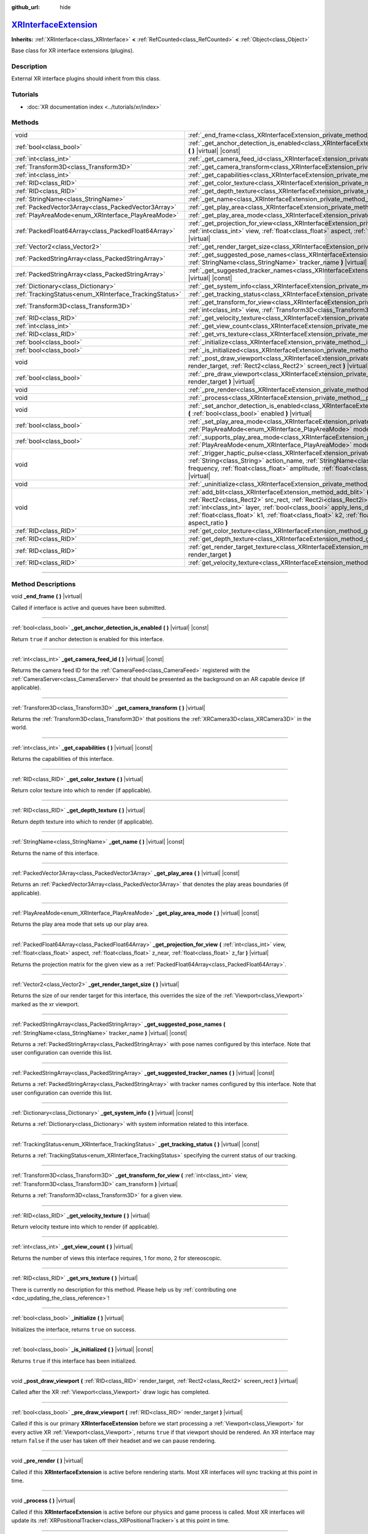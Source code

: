 :github_url: hide

.. DO NOT EDIT THIS FILE!!!
.. Generated automatically from Godot engine sources.
.. Generator: https://github.com/godotengine/godot/tree/master/doc/tools/make_rst.py.
.. XML source: https://github.com/godotengine/godot/tree/master/doc/classes/XRInterfaceExtension.xml.

.. _class_XRInterfaceExtension:

`XRInterfaceExtension <https://github.com/godotengine/godot/blob/master/servers/xr/xr_interface_extension.h#L36>`_
==================================================================================================================

**Inherits:** :ref:`XRInterface<class_XRInterface>` **<** :ref:`RefCounted<class_RefCounted>` **<** :ref:`Object<class_Object>`

Base class for XR interface extensions (plugins).

.. rst-class:: classref-introduction-group

Description
-----------

External XR interface plugins should inherit from this class.

.. rst-class:: classref-introduction-group

Tutorials
---------

- :doc:`XR documentation index <../tutorials/xr/index>`

.. rst-class:: classref-reftable-group

Methods
-------

.. table::
   :widths: auto

   +--------------------------------------------------------+---------------------------------------------------------------------------------------------------------------------------------------------------------------------------------------------------------------------------------------------------------------------------------------------------------------------------------------------------------------------------------------------------------------------------------------------------------------------------------------+
   | void                                                   | :ref:`_end_frame<class_XRInterfaceExtension_private_method__end_frame>` **(** **)** |virtual|                                                                                                                                                                                                                                                                                                                                                                                         |
   +--------------------------------------------------------+---------------------------------------------------------------------------------------------------------------------------------------------------------------------------------------------------------------------------------------------------------------------------------------------------------------------------------------------------------------------------------------------------------------------------------------------------------------------------------------+
   | :ref:`bool<class_bool>`                                | :ref:`_get_anchor_detection_is_enabled<class_XRInterfaceExtension_private_method__get_anchor_detection_is_enabled>` **(** **)** |virtual| |const|                                                                                                                                                                                                                                                                                                                                     |
   +--------------------------------------------------------+---------------------------------------------------------------------------------------------------------------------------------------------------------------------------------------------------------------------------------------------------------------------------------------------------------------------------------------------------------------------------------------------------------------------------------------------------------------------------------------+
   | :ref:`int<class_int>`                                  | :ref:`_get_camera_feed_id<class_XRInterfaceExtension_private_method__get_camera_feed_id>` **(** **)** |virtual| |const|                                                                                                                                                                                                                                                                                                                                                               |
   +--------------------------------------------------------+---------------------------------------------------------------------------------------------------------------------------------------------------------------------------------------------------------------------------------------------------------------------------------------------------------------------------------------------------------------------------------------------------------------------------------------------------------------------------------------+
   | :ref:`Transform3D<class_Transform3D>`                  | :ref:`_get_camera_transform<class_XRInterfaceExtension_private_method__get_camera_transform>` **(** **)** |virtual|                                                                                                                                                                                                                                                                                                                                                                   |
   +--------------------------------------------------------+---------------------------------------------------------------------------------------------------------------------------------------------------------------------------------------------------------------------------------------------------------------------------------------------------------------------------------------------------------------------------------------------------------------------------------------------------------------------------------------+
   | :ref:`int<class_int>`                                  | :ref:`_get_capabilities<class_XRInterfaceExtension_private_method__get_capabilities>` **(** **)** |virtual| |const|                                                                                                                                                                                                                                                                                                                                                                   |
   +--------------------------------------------------------+---------------------------------------------------------------------------------------------------------------------------------------------------------------------------------------------------------------------------------------------------------------------------------------------------------------------------------------------------------------------------------------------------------------------------------------------------------------------------------------+
   | :ref:`RID<class_RID>`                                  | :ref:`_get_color_texture<class_XRInterfaceExtension_private_method__get_color_texture>` **(** **)** |virtual|                                                                                                                                                                                                                                                                                                                                                                         |
   +--------------------------------------------------------+---------------------------------------------------------------------------------------------------------------------------------------------------------------------------------------------------------------------------------------------------------------------------------------------------------------------------------------------------------------------------------------------------------------------------------------------------------------------------------------+
   | :ref:`RID<class_RID>`                                  | :ref:`_get_depth_texture<class_XRInterfaceExtension_private_method__get_depth_texture>` **(** **)** |virtual|                                                                                                                                                                                                                                                                                                                                                                         |
   +--------------------------------------------------------+---------------------------------------------------------------------------------------------------------------------------------------------------------------------------------------------------------------------------------------------------------------------------------------------------------------------------------------------------------------------------------------------------------------------------------------------------------------------------------------+
   | :ref:`StringName<class_StringName>`                    | :ref:`_get_name<class_XRInterfaceExtension_private_method__get_name>` **(** **)** |virtual| |const|                                                                                                                                                                                                                                                                                                                                                                                   |
   +--------------------------------------------------------+---------------------------------------------------------------------------------------------------------------------------------------------------------------------------------------------------------------------------------------------------------------------------------------------------------------------------------------------------------------------------------------------------------------------------------------------------------------------------------------+
   | :ref:`PackedVector3Array<class_PackedVector3Array>`    | :ref:`_get_play_area<class_XRInterfaceExtension_private_method__get_play_area>` **(** **)** |virtual| |const|                                                                                                                                                                                                                                                                                                                                                                         |
   +--------------------------------------------------------+---------------------------------------------------------------------------------------------------------------------------------------------------------------------------------------------------------------------------------------------------------------------------------------------------------------------------------------------------------------------------------------------------------------------------------------------------------------------------------------+
   | :ref:`PlayAreaMode<enum_XRInterface_PlayAreaMode>`     | :ref:`_get_play_area_mode<class_XRInterfaceExtension_private_method__get_play_area_mode>` **(** **)** |virtual| |const|                                                                                                                                                                                                                                                                                                                                                               |
   +--------------------------------------------------------+---------------------------------------------------------------------------------------------------------------------------------------------------------------------------------------------------------------------------------------------------------------------------------------------------------------------------------------------------------------------------------------------------------------------------------------------------------------------------------------+
   | :ref:`PackedFloat64Array<class_PackedFloat64Array>`    | :ref:`_get_projection_for_view<class_XRInterfaceExtension_private_method__get_projection_for_view>` **(** :ref:`int<class_int>` view, :ref:`float<class_float>` aspect, :ref:`float<class_float>` z_near, :ref:`float<class_float>` z_far **)** |virtual|                                                                                                                                                                                                                             |
   +--------------------------------------------------------+---------------------------------------------------------------------------------------------------------------------------------------------------------------------------------------------------------------------------------------------------------------------------------------------------------------------------------------------------------------------------------------------------------------------------------------------------------------------------------------+
   | :ref:`Vector2<class_Vector2>`                          | :ref:`_get_render_target_size<class_XRInterfaceExtension_private_method__get_render_target_size>` **(** **)** |virtual|                                                                                                                                                                                                                                                                                                                                                               |
   +--------------------------------------------------------+---------------------------------------------------------------------------------------------------------------------------------------------------------------------------------------------------------------------------------------------------------------------------------------------------------------------------------------------------------------------------------------------------------------------------------------------------------------------------------------+
   | :ref:`PackedStringArray<class_PackedStringArray>`      | :ref:`_get_suggested_pose_names<class_XRInterfaceExtension_private_method__get_suggested_pose_names>` **(** :ref:`StringName<class_StringName>` tracker_name **)** |virtual| |const|                                                                                                                                                                                                                                                                                                  |
   +--------------------------------------------------------+---------------------------------------------------------------------------------------------------------------------------------------------------------------------------------------------------------------------------------------------------------------------------------------------------------------------------------------------------------------------------------------------------------------------------------------------------------------------------------------+
   | :ref:`PackedStringArray<class_PackedStringArray>`      | :ref:`_get_suggested_tracker_names<class_XRInterfaceExtension_private_method__get_suggested_tracker_names>` **(** **)** |virtual| |const|                                                                                                                                                                                                                                                                                                                                             |
   +--------------------------------------------------------+---------------------------------------------------------------------------------------------------------------------------------------------------------------------------------------------------------------------------------------------------------------------------------------------------------------------------------------------------------------------------------------------------------------------------------------------------------------------------------------+
   | :ref:`Dictionary<class_Dictionary>`                    | :ref:`_get_system_info<class_XRInterfaceExtension_private_method__get_system_info>` **(** **)** |virtual| |const|                                                                                                                                                                                                                                                                                                                                                                     |
   +--------------------------------------------------------+---------------------------------------------------------------------------------------------------------------------------------------------------------------------------------------------------------------------------------------------------------------------------------------------------------------------------------------------------------------------------------------------------------------------------------------------------------------------------------------+
   | :ref:`TrackingStatus<enum_XRInterface_TrackingStatus>` | :ref:`_get_tracking_status<class_XRInterfaceExtension_private_method__get_tracking_status>` **(** **)** |virtual| |const|                                                                                                                                                                                                                                                                                                                                                             |
   +--------------------------------------------------------+---------------------------------------------------------------------------------------------------------------------------------------------------------------------------------------------------------------------------------------------------------------------------------------------------------------------------------------------------------------------------------------------------------------------------------------------------------------------------------------+
   | :ref:`Transform3D<class_Transform3D>`                  | :ref:`_get_transform_for_view<class_XRInterfaceExtension_private_method__get_transform_for_view>` **(** :ref:`int<class_int>` view, :ref:`Transform3D<class_Transform3D>` cam_transform **)** |virtual|                                                                                                                                                                                                                                                                               |
   +--------------------------------------------------------+---------------------------------------------------------------------------------------------------------------------------------------------------------------------------------------------------------------------------------------------------------------------------------------------------------------------------------------------------------------------------------------------------------------------------------------------------------------------------------------+
   | :ref:`RID<class_RID>`                                  | :ref:`_get_velocity_texture<class_XRInterfaceExtension_private_method__get_velocity_texture>` **(** **)** |virtual|                                                                                                                                                                                                                                                                                                                                                                   |
   +--------------------------------------------------------+---------------------------------------------------------------------------------------------------------------------------------------------------------------------------------------------------------------------------------------------------------------------------------------------------------------------------------------------------------------------------------------------------------------------------------------------------------------------------------------+
   | :ref:`int<class_int>`                                  | :ref:`_get_view_count<class_XRInterfaceExtension_private_method__get_view_count>` **(** **)** |virtual|                                                                                                                                                                                                                                                                                                                                                                               |
   +--------------------------------------------------------+---------------------------------------------------------------------------------------------------------------------------------------------------------------------------------------------------------------------------------------------------------------------------------------------------------------------------------------------------------------------------------------------------------------------------------------------------------------------------------------+
   | :ref:`RID<class_RID>`                                  | :ref:`_get_vrs_texture<class_XRInterfaceExtension_private_method__get_vrs_texture>` **(** **)** |virtual|                                                                                                                                                                                                                                                                                                                                                                             |
   +--------------------------------------------------------+---------------------------------------------------------------------------------------------------------------------------------------------------------------------------------------------------------------------------------------------------------------------------------------------------------------------------------------------------------------------------------------------------------------------------------------------------------------------------------------+
   | :ref:`bool<class_bool>`                                | :ref:`_initialize<class_XRInterfaceExtension_private_method__initialize>` **(** **)** |virtual|                                                                                                                                                                                                                                                                                                                                                                                       |
   +--------------------------------------------------------+---------------------------------------------------------------------------------------------------------------------------------------------------------------------------------------------------------------------------------------------------------------------------------------------------------------------------------------------------------------------------------------------------------------------------------------------------------------------------------------+
   | :ref:`bool<class_bool>`                                | :ref:`_is_initialized<class_XRInterfaceExtension_private_method__is_initialized>` **(** **)** |virtual| |const|                                                                                                                                                                                                                                                                                                                                                                       |
   +--------------------------------------------------------+---------------------------------------------------------------------------------------------------------------------------------------------------------------------------------------------------------------------------------------------------------------------------------------------------------------------------------------------------------------------------------------------------------------------------------------------------------------------------------------+
   | void                                                   | :ref:`_post_draw_viewport<class_XRInterfaceExtension_private_method__post_draw_viewport>` **(** :ref:`RID<class_RID>` render_target, :ref:`Rect2<class_Rect2>` screen_rect **)** |virtual|                                                                                                                                                                                                                                                                                            |
   +--------------------------------------------------------+---------------------------------------------------------------------------------------------------------------------------------------------------------------------------------------------------------------------------------------------------------------------------------------------------------------------------------------------------------------------------------------------------------------------------------------------------------------------------------------+
   | :ref:`bool<class_bool>`                                | :ref:`_pre_draw_viewport<class_XRInterfaceExtension_private_method__pre_draw_viewport>` **(** :ref:`RID<class_RID>` render_target **)** |virtual|                                                                                                                                                                                                                                                                                                                                     |
   +--------------------------------------------------------+---------------------------------------------------------------------------------------------------------------------------------------------------------------------------------------------------------------------------------------------------------------------------------------------------------------------------------------------------------------------------------------------------------------------------------------------------------------------------------------+
   | void                                                   | :ref:`_pre_render<class_XRInterfaceExtension_private_method__pre_render>` **(** **)** |virtual|                                                                                                                                                                                                                                                                                                                                                                                       |
   +--------------------------------------------------------+---------------------------------------------------------------------------------------------------------------------------------------------------------------------------------------------------------------------------------------------------------------------------------------------------------------------------------------------------------------------------------------------------------------------------------------------------------------------------------------+
   | void                                                   | :ref:`_process<class_XRInterfaceExtension_private_method__process>` **(** **)** |virtual|                                                                                                                                                                                                                                                                                                                                                                                             |
   +--------------------------------------------------------+---------------------------------------------------------------------------------------------------------------------------------------------------------------------------------------------------------------------------------------------------------------------------------------------------------------------------------------------------------------------------------------------------------------------------------------------------------------------------------------+
   | void                                                   | :ref:`_set_anchor_detection_is_enabled<class_XRInterfaceExtension_private_method__set_anchor_detection_is_enabled>` **(** :ref:`bool<class_bool>` enabled **)** |virtual|                                                                                                                                                                                                                                                                                                             |
   +--------------------------------------------------------+---------------------------------------------------------------------------------------------------------------------------------------------------------------------------------------------------------------------------------------------------------------------------------------------------------------------------------------------------------------------------------------------------------------------------------------------------------------------------------------+
   | :ref:`bool<class_bool>`                                | :ref:`_set_play_area_mode<class_XRInterfaceExtension_private_method__set_play_area_mode>` **(** :ref:`PlayAreaMode<enum_XRInterface_PlayAreaMode>` mode **)** |virtual| |const|                                                                                                                                                                                                                                                                                                       |
   +--------------------------------------------------------+---------------------------------------------------------------------------------------------------------------------------------------------------------------------------------------------------------------------------------------------------------------------------------------------------------------------------------------------------------------------------------------------------------------------------------------------------------------------------------------+
   | :ref:`bool<class_bool>`                                | :ref:`_supports_play_area_mode<class_XRInterfaceExtension_private_method__supports_play_area_mode>` **(** :ref:`PlayAreaMode<enum_XRInterface_PlayAreaMode>` mode **)** |virtual| |const|                                                                                                                                                                                                                                                                                             |
   +--------------------------------------------------------+---------------------------------------------------------------------------------------------------------------------------------------------------------------------------------------------------------------------------------------------------------------------------------------------------------------------------------------------------------------------------------------------------------------------------------------------------------------------------------------+
   | void                                                   | :ref:`_trigger_haptic_pulse<class_XRInterfaceExtension_private_method__trigger_haptic_pulse>` **(** :ref:`String<class_String>` action_name, :ref:`StringName<class_StringName>` tracker_name, :ref:`float<class_float>` frequency, :ref:`float<class_float>` amplitude, :ref:`float<class_float>` duration_sec, :ref:`float<class_float>` delay_sec **)** |virtual|                                                                                                                  |
   +--------------------------------------------------------+---------------------------------------------------------------------------------------------------------------------------------------------------------------------------------------------------------------------------------------------------------------------------------------------------------------------------------------------------------------------------------------------------------------------------------------------------------------------------------------+
   | void                                                   | :ref:`_uninitialize<class_XRInterfaceExtension_private_method__uninitialize>` **(** **)** |virtual|                                                                                                                                                                                                                                                                                                                                                                                   |
   +--------------------------------------------------------+---------------------------------------------------------------------------------------------------------------------------------------------------------------------------------------------------------------------------------------------------------------------------------------------------------------------------------------------------------------------------------------------------------------------------------------------------------------------------------------+
   | void                                                   | :ref:`add_blit<class_XRInterfaceExtension_method_add_blit>` **(** :ref:`RID<class_RID>` render_target, :ref:`Rect2<class_Rect2>` src_rect, :ref:`Rect2i<class_Rect2i>` dst_rect, :ref:`bool<class_bool>` use_layer, :ref:`int<class_int>` layer, :ref:`bool<class_bool>` apply_lens_distortion, :ref:`Vector2<class_Vector2>` eye_center, :ref:`float<class_float>` k1, :ref:`float<class_float>` k2, :ref:`float<class_float>` upscale, :ref:`float<class_float>` aspect_ratio **)** |
   +--------------------------------------------------------+---------------------------------------------------------------------------------------------------------------------------------------------------------------------------------------------------------------------------------------------------------------------------------------------------------------------------------------------------------------------------------------------------------------------------------------------------------------------------------------+
   | :ref:`RID<class_RID>`                                  | :ref:`get_color_texture<class_XRInterfaceExtension_method_get_color_texture>` **(** **)**                                                                                                                                                                                                                                                                                                                                                                                             |
   +--------------------------------------------------------+---------------------------------------------------------------------------------------------------------------------------------------------------------------------------------------------------------------------------------------------------------------------------------------------------------------------------------------------------------------------------------------------------------------------------------------------------------------------------------------+
   | :ref:`RID<class_RID>`                                  | :ref:`get_depth_texture<class_XRInterfaceExtension_method_get_depth_texture>` **(** **)**                                                                                                                                                                                                                                                                                                                                                                                             |
   +--------------------------------------------------------+---------------------------------------------------------------------------------------------------------------------------------------------------------------------------------------------------------------------------------------------------------------------------------------------------------------------------------------------------------------------------------------------------------------------------------------------------------------------------------------+
   | :ref:`RID<class_RID>`                                  | :ref:`get_render_target_texture<class_XRInterfaceExtension_method_get_render_target_texture>` **(** :ref:`RID<class_RID>` render_target **)**                                                                                                                                                                                                                                                                                                                                         |
   +--------------------------------------------------------+---------------------------------------------------------------------------------------------------------------------------------------------------------------------------------------------------------------------------------------------------------------------------------------------------------------------------------------------------------------------------------------------------------------------------------------------------------------------------------------+
   | :ref:`RID<class_RID>`                                  | :ref:`get_velocity_texture<class_XRInterfaceExtension_method_get_velocity_texture>` **(** **)**                                                                                                                                                                                                                                                                                                                                                                                       |
   +--------------------------------------------------------+---------------------------------------------------------------------------------------------------------------------------------------------------------------------------------------------------------------------------------------------------------------------------------------------------------------------------------------------------------------------------------------------------------------------------------------------------------------------------------------+

.. rst-class:: classref-section-separator

----

.. rst-class:: classref-descriptions-group

Method Descriptions
-------------------

.. _class_XRInterfaceExtension_private_method__end_frame:

.. rst-class:: classref-method

void **_end_frame** **(** **)** |virtual|

Called if interface is active and queues have been submitted.

.. rst-class:: classref-item-separator

----

.. _class_XRInterfaceExtension_private_method__get_anchor_detection_is_enabled:

.. rst-class:: classref-method

:ref:`bool<class_bool>` **_get_anchor_detection_is_enabled** **(** **)** |virtual| |const|

Return ``true`` if anchor detection is enabled for this interface.

.. rst-class:: classref-item-separator

----

.. _class_XRInterfaceExtension_private_method__get_camera_feed_id:

.. rst-class:: classref-method

:ref:`int<class_int>` **_get_camera_feed_id** **(** **)** |virtual| |const|

Returns the camera feed ID for the :ref:`CameraFeed<class_CameraFeed>` registered with the :ref:`CameraServer<class_CameraServer>` that should be presented as the background on an AR capable device (if applicable).

.. rst-class:: classref-item-separator

----

.. _class_XRInterfaceExtension_private_method__get_camera_transform:

.. rst-class:: classref-method

:ref:`Transform3D<class_Transform3D>` **_get_camera_transform** **(** **)** |virtual|

Returns the :ref:`Transform3D<class_Transform3D>` that positions the :ref:`XRCamera3D<class_XRCamera3D>` in the world.

.. rst-class:: classref-item-separator

----

.. _class_XRInterfaceExtension_private_method__get_capabilities:

.. rst-class:: classref-method

:ref:`int<class_int>` **_get_capabilities** **(** **)** |virtual| |const|

Returns the capabilities of this interface.

.. rst-class:: classref-item-separator

----

.. _class_XRInterfaceExtension_private_method__get_color_texture:

.. rst-class:: classref-method

:ref:`RID<class_RID>` **_get_color_texture** **(** **)** |virtual|

Return color texture into which to render (if applicable).

.. rst-class:: classref-item-separator

----

.. _class_XRInterfaceExtension_private_method__get_depth_texture:

.. rst-class:: classref-method

:ref:`RID<class_RID>` **_get_depth_texture** **(** **)** |virtual|

Return depth texture into which to render (if applicable).

.. rst-class:: classref-item-separator

----

.. _class_XRInterfaceExtension_private_method__get_name:

.. rst-class:: classref-method

:ref:`StringName<class_StringName>` **_get_name** **(** **)** |virtual| |const|

Returns the name of this interface.

.. rst-class:: classref-item-separator

----

.. _class_XRInterfaceExtension_private_method__get_play_area:

.. rst-class:: classref-method

:ref:`PackedVector3Array<class_PackedVector3Array>` **_get_play_area** **(** **)** |virtual| |const|

Returns an :ref:`PackedVector3Array<class_PackedVector3Array>` that denotes the play areas boundaries (if applicable).

.. rst-class:: classref-item-separator

----

.. _class_XRInterfaceExtension_private_method__get_play_area_mode:

.. rst-class:: classref-method

:ref:`PlayAreaMode<enum_XRInterface_PlayAreaMode>` **_get_play_area_mode** **(** **)** |virtual| |const|

Returns the play area mode that sets up our play area.

.. rst-class:: classref-item-separator

----

.. _class_XRInterfaceExtension_private_method__get_projection_for_view:

.. rst-class:: classref-method

:ref:`PackedFloat64Array<class_PackedFloat64Array>` **_get_projection_for_view** **(** :ref:`int<class_int>` view, :ref:`float<class_float>` aspect, :ref:`float<class_float>` z_near, :ref:`float<class_float>` z_far **)** |virtual|

Returns the projection matrix for the given view as a :ref:`PackedFloat64Array<class_PackedFloat64Array>`.

.. rst-class:: classref-item-separator

----

.. _class_XRInterfaceExtension_private_method__get_render_target_size:

.. rst-class:: classref-method

:ref:`Vector2<class_Vector2>` **_get_render_target_size** **(** **)** |virtual|

Returns the size of our render target for this interface, this overrides the size of the :ref:`Viewport<class_Viewport>` marked as the xr viewport.

.. rst-class:: classref-item-separator

----

.. _class_XRInterfaceExtension_private_method__get_suggested_pose_names:

.. rst-class:: classref-method

:ref:`PackedStringArray<class_PackedStringArray>` **_get_suggested_pose_names** **(** :ref:`StringName<class_StringName>` tracker_name **)** |virtual| |const|

Returns a :ref:`PackedStringArray<class_PackedStringArray>` with pose names configured by this interface. Note that user configuration can override this list.

.. rst-class:: classref-item-separator

----

.. _class_XRInterfaceExtension_private_method__get_suggested_tracker_names:

.. rst-class:: classref-method

:ref:`PackedStringArray<class_PackedStringArray>` **_get_suggested_tracker_names** **(** **)** |virtual| |const|

Returns a :ref:`PackedStringArray<class_PackedStringArray>` with tracker names configured by this interface. Note that user configuration can override this list.

.. rst-class:: classref-item-separator

----

.. _class_XRInterfaceExtension_private_method__get_system_info:

.. rst-class:: classref-method

:ref:`Dictionary<class_Dictionary>` **_get_system_info** **(** **)** |virtual| |const|

Returns a :ref:`Dictionary<class_Dictionary>` with system information related to this interface.

.. rst-class:: classref-item-separator

----

.. _class_XRInterfaceExtension_private_method__get_tracking_status:

.. rst-class:: classref-method

:ref:`TrackingStatus<enum_XRInterface_TrackingStatus>` **_get_tracking_status** **(** **)** |virtual| |const|

Returns a :ref:`TrackingStatus<enum_XRInterface_TrackingStatus>` specifying the current status of our tracking.

.. rst-class:: classref-item-separator

----

.. _class_XRInterfaceExtension_private_method__get_transform_for_view:

.. rst-class:: classref-method

:ref:`Transform3D<class_Transform3D>` **_get_transform_for_view** **(** :ref:`int<class_int>` view, :ref:`Transform3D<class_Transform3D>` cam_transform **)** |virtual|

Returns a :ref:`Transform3D<class_Transform3D>` for a given view.

.. rst-class:: classref-item-separator

----

.. _class_XRInterfaceExtension_private_method__get_velocity_texture:

.. rst-class:: classref-method

:ref:`RID<class_RID>` **_get_velocity_texture** **(** **)** |virtual|

Return velocity texture into which to render (if applicable).

.. rst-class:: classref-item-separator

----

.. _class_XRInterfaceExtension_private_method__get_view_count:

.. rst-class:: classref-method

:ref:`int<class_int>` **_get_view_count** **(** **)** |virtual|

Returns the number of views this interface requires, 1 for mono, 2 for stereoscopic.

.. rst-class:: classref-item-separator

----

.. _class_XRInterfaceExtension_private_method__get_vrs_texture:

.. rst-class:: classref-method

:ref:`RID<class_RID>` **_get_vrs_texture** **(** **)** |virtual|

.. container:: contribute

	There is currently no description for this method. Please help us by :ref:`contributing one <doc_updating_the_class_reference>`!

.. rst-class:: classref-item-separator

----

.. _class_XRInterfaceExtension_private_method__initialize:

.. rst-class:: classref-method

:ref:`bool<class_bool>` **_initialize** **(** **)** |virtual|

Initializes the interface, returns ``true`` on success.

.. rst-class:: classref-item-separator

----

.. _class_XRInterfaceExtension_private_method__is_initialized:

.. rst-class:: classref-method

:ref:`bool<class_bool>` **_is_initialized** **(** **)** |virtual| |const|

Returns ``true`` if this interface has been initialized.

.. rst-class:: classref-item-separator

----

.. _class_XRInterfaceExtension_private_method__post_draw_viewport:

.. rst-class:: classref-method

void **_post_draw_viewport** **(** :ref:`RID<class_RID>` render_target, :ref:`Rect2<class_Rect2>` screen_rect **)** |virtual|

Called after the XR :ref:`Viewport<class_Viewport>` draw logic has completed.

.. rst-class:: classref-item-separator

----

.. _class_XRInterfaceExtension_private_method__pre_draw_viewport:

.. rst-class:: classref-method

:ref:`bool<class_bool>` **_pre_draw_viewport** **(** :ref:`RID<class_RID>` render_target **)** |virtual|

Called if this is our primary **XRInterfaceExtension** before we start processing a :ref:`Viewport<class_Viewport>` for every active XR :ref:`Viewport<class_Viewport>`, returns ``true`` if that viewport should be rendered. An XR interface may return ``false`` if the user has taken off their headset and we can pause rendering.

.. rst-class:: classref-item-separator

----

.. _class_XRInterfaceExtension_private_method__pre_render:

.. rst-class:: classref-method

void **_pre_render** **(** **)** |virtual|

Called if this **XRInterfaceExtension** is active before rendering starts. Most XR interfaces will sync tracking at this point in time.

.. rst-class:: classref-item-separator

----

.. _class_XRInterfaceExtension_private_method__process:

.. rst-class:: classref-method

void **_process** **(** **)** |virtual|

Called if this **XRInterfaceExtension** is active before our physics and game process is called. Most XR interfaces will update its :ref:`XRPositionalTracker<class_XRPositionalTracker>`\ s at this point in time.

.. rst-class:: classref-item-separator

----

.. _class_XRInterfaceExtension_private_method__set_anchor_detection_is_enabled:

.. rst-class:: classref-method

void **_set_anchor_detection_is_enabled** **(** :ref:`bool<class_bool>` enabled **)** |virtual|

Enables anchor detection on this interface if supported.

.. rst-class:: classref-item-separator

----

.. _class_XRInterfaceExtension_private_method__set_play_area_mode:

.. rst-class:: classref-method

:ref:`bool<class_bool>` **_set_play_area_mode** **(** :ref:`PlayAreaMode<enum_XRInterface_PlayAreaMode>` mode **)** |virtual| |const|

Set the play area mode for this interface.

.. rst-class:: classref-item-separator

----

.. _class_XRInterfaceExtension_private_method__supports_play_area_mode:

.. rst-class:: classref-method

:ref:`bool<class_bool>` **_supports_play_area_mode** **(** :ref:`PlayAreaMode<enum_XRInterface_PlayAreaMode>` mode **)** |virtual| |const|

Returns ``true`` if this interface supports this play area mode.

.. rst-class:: classref-item-separator

----

.. _class_XRInterfaceExtension_private_method__trigger_haptic_pulse:

.. rst-class:: classref-method

void **_trigger_haptic_pulse** **(** :ref:`String<class_String>` action_name, :ref:`StringName<class_StringName>` tracker_name, :ref:`float<class_float>` frequency, :ref:`float<class_float>` amplitude, :ref:`float<class_float>` duration_sec, :ref:`float<class_float>` delay_sec **)** |virtual|

Triggers a haptic pulse to be emitted on the specified tracker.

.. rst-class:: classref-item-separator

----

.. _class_XRInterfaceExtension_private_method__uninitialize:

.. rst-class:: classref-method

void **_uninitialize** **(** **)** |virtual|

Uninitialize the interface.

.. rst-class:: classref-item-separator

----

.. _class_XRInterfaceExtension_method_add_blit:

.. rst-class:: classref-method

void **add_blit** **(** :ref:`RID<class_RID>` render_target, :ref:`Rect2<class_Rect2>` src_rect, :ref:`Rect2i<class_Rect2i>` dst_rect, :ref:`bool<class_bool>` use_layer, :ref:`int<class_int>` layer, :ref:`bool<class_bool>` apply_lens_distortion, :ref:`Vector2<class_Vector2>` eye_center, :ref:`float<class_float>` k1, :ref:`float<class_float>` k2, :ref:`float<class_float>` upscale, :ref:`float<class_float>` aspect_ratio **)**

Blits our render results to screen optionally applying lens distortion. This can only be called while processing ``_commit_views``.

.. rst-class:: classref-item-separator

----

.. _class_XRInterfaceExtension_method_get_color_texture:

.. rst-class:: classref-method

:ref:`RID<class_RID>` **get_color_texture** **(** **)**

.. container:: contribute

	There is currently no description for this method. Please help us by :ref:`contributing one <doc_updating_the_class_reference>`!

.. rst-class:: classref-item-separator

----

.. _class_XRInterfaceExtension_method_get_depth_texture:

.. rst-class:: classref-method

:ref:`RID<class_RID>` **get_depth_texture** **(** **)**

.. container:: contribute

	There is currently no description for this method. Please help us by :ref:`contributing one <doc_updating_the_class_reference>`!

.. rst-class:: classref-item-separator

----

.. _class_XRInterfaceExtension_method_get_render_target_texture:

.. rst-class:: classref-method

:ref:`RID<class_RID>` **get_render_target_texture** **(** :ref:`RID<class_RID>` render_target **)**

Returns a valid :ref:`RID<class_RID>` for a texture to which we should render the current frame if supported by the interface.

.. rst-class:: classref-item-separator

----

.. _class_XRInterfaceExtension_method_get_velocity_texture:

.. rst-class:: classref-method

:ref:`RID<class_RID>` **get_velocity_texture** **(** **)**

.. container:: contribute

	There is currently no description for this method. Please help us by :ref:`contributing one <doc_updating_the_class_reference>`!

.. |virtual| replace:: :abbr:`virtual (This method should typically be overridden by the user to have any effect.)`
.. |const| replace:: :abbr:`const (This method has no side effects. It doesn't modify any of the instance's member variables.)`
.. |vararg| replace:: :abbr:`vararg (This method accepts any number of arguments after the ones described here.)`
.. |constructor| replace:: :abbr:`constructor (This method is used to construct a type.)`
.. |static| replace:: :abbr:`static (This method doesn't need an instance to be called, so it can be called directly using the class name.)`
.. |operator| replace:: :abbr:`operator (This method describes a valid operator to use with this type as left-hand operand.)`
.. |bitfield| replace:: :abbr:`BitField (This value is an integer composed as a bitmask of the following flags.)`
